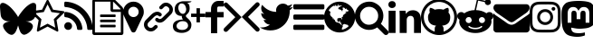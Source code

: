 SplineFontDB: 3.2
FontName: icon
FullName: icon
FamilyName: icon
Weight: Regular
ItalicAngle: 0
UnderlinePosition: 0
UnderlineWidth: 0
Ascent: 800
Descent: 200
InvalidEm: 0
LayerCount: 2
Layer: 0 1 "Back" 1
Layer: 1 1 "Fore" 0
XUID: [1021 428 1116682763 14481502]
OS2Version: 0
OS2_WeightWidthSlopeOnly: 0
OS2_UseTypoMetrics: 0
CreationTime: 1736075819
ModificationTime: 1736104467
PfmFamily: 17
TTFWeight: 400
TTFWidth: 5
LineGap: 90
VLineGap: 90
Panose: 2 0 5 3 0 0 0 0 0 0
OS2TypoAscent: 0
OS2TypoAOffset: 1
OS2TypoDescent: 0
OS2TypoDOffset: 1
OS2TypoLinegap: 90
OS2WinAscent: 0
OS2WinAOffset: 1
OS2WinDescent: 0
OS2WinDOffset: 1
HheadAscent: 0
HheadAOffset: 1
HheadDescent: 0
HheadDOffset: 1
OS2Vendor: 'PfEd'
DEI: 91125
Encoding: Custom
UnicodeInterp: none
NameList: AGL For New Fonts
DisplaySize: -48
AntiAlias: 1
FitToEm: 0
WinInfo: 0 16 4
BeginChars: 20 20

StartChar: bluesky
Encoding: 0 58993 0
Width: 857
Flags: W
LayerCount: 2
Fore
SplineSet
500 350 m 1,0,1
 538.583418969 425.00136133 538.583418969 425.00136133 621.134803018 525.988780927 c 128,-1,2
 703.686187067 626.976200523 703.686187067 626.976200523 783.25 683.208007812 c 0,3,4
 822.168304512 710.669411809 822.168304512 710.669411809 852.836998565 725.683508158 c 128,-1,5
 883.505692619 740.697604507 883.505692619 740.697604507 904.60597934 742.799295187 c 128,-1,6
 925.706266061 744.900985866 925.706266061 744.900985866 937.400932892 742.89996934 c 128,-1,7
 949.095599723 740.898952813 949.095599723 740.898952813 962.416992188 734.875 c 0,8,9
 1000 717.881024605 1000 717.881024605 1000 642.958007812 c 0,10,11
 1000 614.726024513 1000 614.726024513 990.425651396 505.414249635 c 128,-1,12
 980.851302792 396.102474757 980.851302792 396.102474757 974 373.041992188 c 0,13,14
 957.775261126 318.574125821 957.775261126 318.574125821 914.677143317 283.875778193 c 128,-1,15
 871.579025507 249.177430565 871.579025507 249.177430565 818.892843663 237.791213994 c 128,-1,16
 766.206661818 226.404997423 766.206661818 226.404997423 708.041992188 232.875 c 0,17,18
 698.901706505 234.218557416 698.901706505 234.218557416 690.75 235.208007812 c 1,19,20
 699.370868568 233.834563453 699.370868568 233.834563453 708.041992188 232.875 c 0,21,22
 759.122362254 225.301632489 759.122362254 225.301632489 799.954799997 210.350171773 c 128,-1,23
 840.78723774 195.398711057 840.78723774 195.398711057 869.469012503 170.125414165 c 128,-1,24
 898.150787266 144.852117273 898.150787266 144.852117273 906.151221872 112.547359273 c 128,-1,25
 914.151656479 80.2426012727 914.151656479 80.2426012727 893.875356253 35.0426797898 c 128,-1,26
 873.599056027 -10.1572416932 873.599056027 -10.1572416932 822.208007812 -62.0419921875 c 1,27,28
 777.017816275 -101.506857776 777.017816275 -101.506857776 738.158767304 -120.092011275 c 128,-1,29
 699.299718332 -138.677164773 699.299718332 -138.677164773 671.853796855 -141.279993697 c 128,-1,30
 644.407875379 -143.882822621 644.407875379 -143.882822621 619.709927819 -126.690087672 c 128,-1,31
 595.011980258 -109.497352722 595.011980258 -109.497352722 580.416435729 -92.0236205514 c 128,-1,32
 565.8208912 -74.5498883809 565.8208912 -74.5498883809 550.238655659 -37.3902619439 c 128,-1,33
 534.656420118 -0.230635506821 534.656420118 -0.230635506821 527.865863144 21.5086607971 c 128,-1,34
 521.07530617 43.247957101 521.07530617 43.247957101 509.714889535 83.5889994552 c 0,35,36
 503.168729556 106.83453045 503.168729556 106.83453045 500 117.458007812 c 1,37,38
 499.862025039 116.995433195 499.862025039 116.995433195 499.584706831 116.065618806 c 0,39,40
 487.434141135 75.3262427271 487.434141135 75.3262427271 479.75402353 51.7642167991 c 128,-1,41
 472.073905925 28.2021908711 472.073905925 28.2021908711 454.216444989 -14.2704468976 c 128,-1,42
 436.358984053 -56.7430846664 436.358984053 -56.7430846664 420.093736936 -79.0323588759 c 128,-1,43
 403.828489818 -101.321633085 403.828489818 -101.321633085 377.194575259 -123.389297057 c 128,-1,44
 350.5606607 -145.456961028 350.5606607 -145.456961028 322.461598343 -145.41032861 c 128,-1,45
 294.362535985 -145.363696192 294.362535985 -145.363696192 255.703482076 -125.963231456 c 128,-1,46
 217.044428168 -106.562766721 217.044428168 -106.562766721 174.041992188 -62.0419921875 c 0,47,48
 119.166132787 -0.952408088437 119.166132787 -0.952408088437 98.5454370752 47.3488007487 c 128,-1,49
 77.9247413635 95.6500095859 77.9247413635 95.6500095859 85.7782504248 126.251238314 c 128,-1,50
 93.6317594861 156.852467042 93.6317594861 156.852467042 126.151749575 179.371535124 c 128,-1,51
 158.671739664 201.890603206 158.671739664 201.890603206 198.074562925 213.344050814 c 128,-1,52
 237.477386185 224.797498422 237.477386185 224.797498422 291.958007812 232.875 c 0,53,54
 301.510312796 233.975020958 301.510312796 233.975020958 309.25 235.208007812 c 1,55,56
 301.098293495 234.218557416 301.098293495 234.218557416 291.958007812 232.875 c 0,57,58
 233.783604975 226.425873126 233.783604975 226.425873126 181.104909671 237.809803766 c 128,-1,59
 128.426214366 249.193734406 128.426214366 249.193734406 85.3251033503 283.885183213 c 128,-1,60
 42.223992334 318.57663202 42.223992334 318.57663202 26 373.041992188 c 0,61,62
 19.1471168363 396.135216035 19.1471168363 396.135216035 9.57355841814 505.428564084 c 128,-1,63
 0 614.721912133 0 614.721912133 0 643 c 0,64,65
 0 717.896147765 0 717.896147765 37.5830078125 734.791992188 c 0,66,67
 50.8945333827 740.83136667 50.8945333827 740.83136667 62.5971593757 742.840218213 c 128,-1,68
 74.2997853688 744.849069756 74.2997853688 744.849069756 95.3959283928 742.747367236 c 128,-1,69
 116.492071417 740.645664716 116.492071417 740.645664716 147.161093702 725.62403169 c 128,-1,70
 177.830115987 710.602398664 177.830115987 710.602398664 216.75 683.125 c 0,71,72
 296.312564548 626.980129614 296.312564548 626.980129614 378.863760428 526.009795566 c 128,-1,73
 461.414956309 425.039461519 461.414956309 425.039461519 500 350 c 1,0,1
EndSplineSet
EndChar

StartChar: star
Encoding: 1 59392 1
Width: 928
Flags: W
LayerCount: 2
Fore
SplineSet
635 290 m 1,0,-1
 805 456 l 1,1,-1
 570 490 l 1,2,-1
 464 703 l 1,3,-1
 359 490 l 1,4,-1
 123 456 l 1,5,-1
 294 290 l 1,6,-1
 253 55 l 1,7,-1
 464 166 l 1,8,-1
 675 55 l 1,9,-1
 635 290 l 1,0,-1
929 489 m 0,10,11
 929 477 929 477 914 462 c 2,12,-1
 712 265 l 1,13,-1
 760 -14 l 2,14,15
 760 -18 760 -18 760 -26 c 0,16,17
 760 -54 760 -54 737 -54 c 0,18,19
 727 -54 727 -54 715 -47 c 2,20,-1
 464 85 l 1,21,-1
 214 -47 l 2,22,23
 202 -54 202 -54 191 -54 c 0,24,25
 180 -54 180 -54 174 -45 c 0,26,27
 168 -36 168 -36 168 -26 c 0,28,29
 168 -22 168 -22 169 -14 c 2,30,-1
 217 265 l 1,31,-1
 14 462 l 2,32,33
 0 477 0 477 0 489 c 0,34,35
 0 510 0 510 31 515 c 2,36,-1
 311 555 l 1,37,-1
 437 809 l 2,38,39
 448 832 448 832 464 832 c 0,40,41
 480 832 480 832 492 809 c 2,42,-1
 617 555 l 1,43,-1
 897 515 l 2,44,45
 929 510 929 510 929 489 c 0,10,11
EndSplineSet
EndChar

StartChar: rss
Encoding: 2 59393 2
Width: 785
Flags: W
LayerCount: 2
Fore
SplineSet
214 100 m 0,0,1
 214 55 214 55 183 24 c 0,2,3
 152 -7 152 -7 107 -7 c 0,4,5
 62 -7 62 -7 31 24 c 0,6,7
 0 55 0 55 0 100 c 0,8,9
 0 145 0 145 31 176 c 0,10,11
 62 207 62 207 107 207 c 0,12,13
 152 207 152 207 183 176 c 0,14,15
 214 145 214 145 214 100 c 0,0,1
500 31 m 0,16,17
 501 16 501 16 491 5 c 0,18,19
 481 -7 481 -7 464 -7 c 2,20,-1
 389 -7 l 2,21,22
 375 -7 375 -7 365 2 c 0,23,24
 355 11 355 11 354 25 c 0,25,26
 342 153 342 153 251 244 c 0,27,28
 160 335 160 335 32 347 c 0,29,30
 18 348 18 348 9 358 c 0,31,32
 0 368 0 368 0 382 c 2,33,-1
 0 457 l 2,34,35
 0 473 0 473 12 483 c 0,36,37
 21 493 21 493 36 493 c 2,38,-1
 39 493 l 1,39,40
 128 486 128 486 209 448 c 0,41,42
 290 410 290 410 354 347 c 0,43,44
 417 284 417 284 455 202 c 0,45,46
 493 120 493 120 500 31 c 0,16,17
786 30 m 0,47,48
 787 15 787 15 776 4 c 0,49,50
 766 -7 766 -7 750 -7 c 2,51,-1
 670 -7 l 2,52,53
 656 -7 656 -7 645 3 c 0,54,55
 634 13 634 13 635 26 c 0,56,57
 628 146 628 146 578 254 c 0,58,59
 528 362 528 362 449 442 c 0,60,61
 370 522 370 522 261 571 c 0,62,63
 152 620 152 620 34 628 c 0,64,65
 20 629 20 629 10 639 c 0,66,67
 0 649 0 649 0 663 c 2,68,-1
 0 743 l 2,69,70
 0 759 0 759 11 769 c 0,71,72
 21 779 21 779 36 779 c 2,73,-1
 37 779 l 1,74,75
 184 771 184 771 317 712 c 0,76,77
 450 653 450 653 555 548 c 0,78,79
 659 444 659 444 719 310 c 0,80,81
 779 176 779 176 786 30 c 0,47,48
EndSplineSet
EndChar

StartChar: posts
Encoding: 3 59394 3
Width: 857
Flags: W
LayerCount: 2
Fore
SplineSet
819 638 m 2,0,1
 835 622 835 622 846 596 c 0,2,3
 857 570 857 570 857 546 c 2,4,-1
 857 -96 l 2,5,6
 857 -119 857 -119 842 -134 c 0,7,8
 827 -149 827 -149 804 -150 c 2,9,-1
 54 -150 l 2,10,11
 31 -150 31 -150 16 -134 c 0,12,13
 1 -118 1 -118 0 -96 c 2,14,-1
 0 796 l 2,15,16
 0 819 0 819 16 834 c 0,17,18
 32 849 32 849 54 850 c 2,19,-1
 554 850 l 2,20,21
 576 850 576 850 603 839 c 0,22,23
 630 828 630 828 645 812 c 2,24,-1
 819 638 l 2,0,1
571 774 m 1,25,-1
 571 564 l 1,26,-1
 781 564 l 1,27,28
 776 581 776 581 769 587 c 2,29,-1
 594 762 l 2,30,31
 588 769 588 769 571 774 c 1,25,-1
786 -79 m 1,32,-1
 786 493 l 1,33,-1
 554 493 l 2,34,35
 531 493 531 493 516 509 c 0,36,37
 501 525 501 525 500 546 c 2,38,-1
 500 779 l 1,39,-1
 71 779 l 1,40,-1
 71 -79 l 1,41,-1
 786 -79 l 1,32,-1
214 404 m 2,42,43
 214 411 214 411 219 416 c 0,44,45
 224 421 224 421 232 421 c 2,46,-1
 625 421 l 2,47,48
 633 421 633 421 638 416 c 0,49,50
 643 411 643 411 643 404 c 2,51,-1
 643 368 l 2,52,53
 643 360 643 360 638 355 c 0,54,55
 633 350 633 350 625 350 c 2,56,-1
 232 350 l 2,57,58
 224 350 224 350 219 355 c 0,59,60
 214 360 214 360 214 368 c 2,61,-1
 214 404 l 2,42,43
625 279 m 2,62,63
 633 279 633 279 638 274 c 0,64,65
 643 269 643 269 643 261 c 2,66,-1
 643 225 l 2,67,68
 643 217 643 217 638 212 c 0,69,70
 633 207 633 207 625 207 c 2,71,-1
 232 207 l 2,72,73
 224 207 224 207 219 212 c 0,74,75
 214 217 214 217 214 225 c 2,76,-1
 214 261 l 2,77,78
 214 269 214 269 219 274 c 0,79,80
 224 279 224 279 232 279 c 2,81,-1
 625 279 l 2,62,63
625 136 m 2,82,83
 633 136 633 136 638 131 c 0,84,85
 643 126 643 126 643 118 c 2,86,-1
 643 82 l 2,87,88
 643 74 643 74 638 69 c 0,89,90
 633 64 633 64 625 64 c 2,91,-1
 232 64 l 2,92,93
 224 64 224 64 219 69 c 0,94,95
 214 74 214 74 214 82 c 2,96,-1
 214 118 l 2,97,98
 214 126 214 126 219 131 c 0,99,100
 224 136 224 136 232 136 c 2,101,-1
 625 136 l 2,82,83
EndSplineSet
EndChar

StartChar: location
Encoding: 4 59395 4
Width: 571
Flags: W
LayerCount: 2
Fore
SplineSet
429 493 m 0,0,1
 429 552 429 552 387 594 c 0,2,3
 345 636 345 636 286 636 c 0,4,5
 227 636 227 636 185 594 c 0,6,7
 143 552 143 552 143 493 c 0,8,9
 143 434 143 434 185 392 c 0,10,11
 227 350 227 350 286 350 c 0,12,13
 345 350 345 350 387 392 c 0,14,15
 429 434 429 434 429 493 c 0,0,1
571 493 m 0,16,17
 571 432 571 432 553 393 c 2,18,-1
 350 -39 l 2,19,20
 341 -57 341 -57 323 -68 c 0,21,22
 305 -79 305 -79 286 -79 c 0,23,24
 267 -79 267 -79 248 -68 c 0,25,26
 229 -57 229 -57 222 -39 c 2,27,-1
 18 393 l 2,28,29
 0 432 0 432 0 493 c 0,30,31
 0 611 0 611 84 695 c 0,32,33
 168 779 168 779 286 779 c 0,34,35
 404 779 404 779 488 695 c 0,36,37
 572 611 572 611 571 493 c 0,16,17
EndSplineSet
EndChar

StartChar: link
Encoding: 5 59396 5
Width: 800
Flags: W
LayerCount: 2
Fore
SplineSet
294 116 m 2,0,1
 308 130 308 130 328 130 c 0,2,3
 348 130 348 130 364 116 c 0,4,5
 396 82 396 82 364 46 c 1,6,-1
 322 6 l 2,7,8
 266 -50 266 -50 190 -50 c 0,9,10
 112 -50 112 -50 56 6 c 0,11,12
 0 62 0 62 0 138 c 0,13,14
 0 216 0 216 56 272 c 2,15,-1
 204 420 l 2,16,17
 274 488 274 488 348 497 c 0,18,19
 422 506 422 506 476 454 c 0,20,21
 492 438 492 438 492 418 c 0,22,23
 492 398 492 398 476 382 c 0,24,25
 440 350 440 350 406 382 c 0,26,27
 356 430 356 430 274 348 c 2,28,-1
 126 202 l 2,29,30
 100 176 100 176 100 138 c 0,31,32
 100 100 100 100 126 76 c 0,33,34
 152 50 152 50 189 50 c 0,35,36
 226 50 226 50 252 76 c 2,37,-1
 294 116 l 2,0,1
744 690 m 0,38,39
 800 634 800 634 800 558 c 0,40,41
 800 480 800 480 744 424 c 2,42,-1
 586 266 l 2,43,44
 512 194 512 194 436 194 c 0,45,46
 374 194 374 194 324 244 c 0,47,48
 310 258 310 258 310 278 c 0,49,50
 310 298 310 298 324 314 c 0,51,52
 338 328 338 328 359 328 c 0,53,54
 380 328 380 328 394 314 c 0,55,56
 444 266 444 266 516 338 c 2,57,-1
 674 494 l 2,58,59
 702 522 702 522 702 558 c 0,60,61
 702 596 702 596 674 620 c 1,62,63
 650 646 650 646 618 651 c 0,64,65
 586 656 586 656 558 630 c 2,66,-1
 508 580 l 2,67,68
 492 566 492 566 472 566 c 0,69,70
 452 566 452 566 438 580 c 0,71,72
 404 614 404 614 438 650 c 2,73,-1
 488 700 l 2,74,75
 542 754 542 754 615 751 c 0,76,77
 688 748 688 748 744 690 c 0,38,39
EndSplineSet
EndChar

StartChar: googleplus
Encoding: 6 59397 6
Width: 896
Flags: W
LayerCount: 2
Fore
SplineSet
48 572 m 0,0,1
 48 630 48 630 73 674 c 0,2,3
 98 718 98 718 129 739 c 0,4,5
 160 760 160 760 198 773 c 0,6,7
 236 786 236 786 254 788 c 0,8,9
 272 790 272 790 280 790 c 2,10,-1
 510 790 l 1,11,-1
 510 786 l 2,12,13
 510 764 510 764 432 750 c 1,14,15
 404 750 404 750 394 744 c 1,16,17
 434 724 434 724 448 688 c 0,18,19
 462 652 462 652 462 592 c 0,20,21
 462 490 462 490 394 434 c 1,22,23
 356 396 356 396 356 380 c 0,24,25
 356 362 356 362 406 316 c 0,26,27
 510 226 510 226 510 138 c 0,28,29
 510 -2 510 -2 394 -56 c 0,30,31
 326 -90 326 -90 244 -90 c 2,32,-1
 240 -90 l 1,33,-1
 236 -88 l 2,34,35
 234 -90 234 -90 232 -90 c 0,36,37
 208 -90 208 -90 178 -85 c 0,38,39
 148 -80 148 -80 103 -64 c 0,40,41
 58 -48 58 -48 29 -7 c 0,42,43
 0 34 0 34 0 96 c 0,44,45
 0 156 0 156 32 197 c 0,46,47
 64 238 64 238 115 254 c 0,48,49
 166 270 166 270 203 276 c 0,50,51
 240 282 240 282 274 282 c 2,52,-1
 276 282 l 1,53,54
 260 304 260 304 252 329 c 0,55,56
 244 354 244 354 244 368 c 2,57,-1
 246 382 l 1,58,-1
 232 382 l 2,59,60
 168 382 168 382 122 412 c 0,61,62
 48 456 48 456 48 572 c 0,0,1
418 120 m 0,63,64
 414 172 414 172 375 204 c 0,65,66
 336 236 336 236 272 236 c 2,67,-1
 256 236 l 2,68,69
 192 234 192 234 142 190 c 0,70,71
 96 148 96 148 100 96 c 0,72,73
 104 44 104 44 153 16 c 0,74,75
 202 -12 202 -12 272 -8 c 0,76,77
 340 -4 340 -4 381 32 c 0,78,79
 422 68 422 68 418 120 c 0,63,64
358 620 m 0,80,81
 328 728 328 728 236 728 c 0,82,83
 224 728 224 728 216 726 c 0,84,85
 176 714 176 714 158 664 c 0,86,87
 142 614 142 614 156 558 c 0,88,89
 170 506 170 506 203 473 c 0,90,91
 236 440 236 440 274 440 c 0,92,93
 286 440 286 440 292 442 c 0,94,95
 334 454 334 454 355 507 c 0,96,97
 376 560 376 560 358 620 c 0,80,81
746 446 m 1,98,-1
 896 446 l 1,99,-1
 896 352 l 1,100,-1
 746 352 l 1,101,-1
 746 202 l 1,102,-1
 652 202 l 1,103,-1
 652 352 l 1,104,-1
 502 352 l 1,105,-1
 502 446 l 1,106,-1
 652 446 l 1,107,-1
 652 596 l 1,108,-1
 746 596 l 1,109,-1
 746 446 l 1,98,-1
EndSplineSet
EndChar

StartChar: facebook
Encoding: 7 59398 7
Width: 500
Flags: W
LayerCount: 2
Fore
SplineSet
500 644 m 1,0,-1
 358 644 l 2,1,2
 344 644 344 644 333 629 c 0,3,4
 322 614 322 614 322 592 c 2,5,-1
 322 490 l 1,6,-1
 500 490 l 1,7,-1
 500 342 l 1,8,-1
 322 342 l 1,9,-1
 322 -100 l 1,10,-1
 152 -100 l 1,11,-1
 152 342 l 1,12,-1
 0 342 l 1,13,-1
 0 490 l 1,14,-1
 152 490 l 1,15,-1
 152 576 l 2,16,17
 152 670 152 670 211 735 c 0,18,19
 270 800 270 800 358 800 c 2,20,-1
 500 800 l 1,21,-1
 500 644 l 1,0,-1
EndSplineSet
EndChar

StartChar: arrow-right
Encoding: 8 59399 8
Width: 495
Flags: W
LayerCount: 2
Fore
SplineSet
0 0 m 0,0,1
 0 25 0 25 18 43 c 2,2,-1
 323 347 l 1,3,-1
 18 651 l 2,4,5
 0 669 0 669 0 695 c 0,6,7
 0 721 0 721 18 738 c 0,8,9
 36 755 36 755 62 756 c 0,10,11
 88 757 88 757 105 738 c 2,12,-1
 495 347 l 1,13,-1
 105 -44 l 2,14,15
 86 -62 86 -62 62 -62 c 0,16,17
 38 -62 38 -62 18 -44 c 0,18,19
 0 -26 0 -26 0 0 c 0,0,1
EndSplineSet
EndChar

StartChar: arrow-left
Encoding: 9 59400 9
Width: 495
Flags: W
LayerCount: 2
Fore
SplineSet
0 353 m 1,0,-1
 391 744 l 2,1,2
 409 762 409 762 434 762 c 0,3,4
 458 762 458 762 477 744 c 0,5,6
 495 726 495 726 495 700 c 0,7,8
 495 674 495 674 477 657 c 2,9,-1
 173 353 l 1,10,-1
 477 48 l 2,11,12
 495 31 495 31 495 5 c 0,13,14
 495 -21 495 -21 477 -38 c 0,15,16
 459 -56 459 -56 434 -56 c 0,17,18
 409 -56 409 -56 391 -38 c 2,19,-1
 0 353 l 1,0,-1
EndSplineSet
EndChar

StartChar: twitter
Encoding: 10 59401 10
Width: 920
Flags: W
LayerCount: 2
Fore
SplineSet
920 636 m 1,0,1
 884 582 884 582 826 538 c 1,2,-1
 826 514 l 2,3,4
 826 384 826 384 766 264 c 0,5,6
 706 144 706 144 580 61 c 0,7,8
 454 -22 454 -22 290 -22 c 0,9,10
 130 -22 130 -22 0 62 c 1,11,12
 14 60 14 60 46 60 c 0,13,14
 178 60 178 60 280 140 c 1,15,16
 218 142 218 142 170 178 c 0,17,18
 122 214 122 214 104 272 c 1,19,20
 114 268 114 268 138 268 c 0,21,22
 164 268 164 268 188 274 c 1,23,24
 122 288 122 288 80 340 c 0,25,26
 38 392 38 392 38 460 c 2,27,-1
 38 462 l 1,28,29
 74 442 74 442 122 438 c 1,30,31
 38 496 38 496 38 596 c 0,32,33
 38 644 38 644 64 690 c 1,34,35
 218 502 218 502 454 494 c 1,36,37
 448 512 448 512 448 536 c 0,38,39
 448 614 448 614 503 669 c 0,40,41
 558 724 558 724 638 724 c 0,42,43
 720 724 720 724 774 666 c 1,44,45
 834 678 834 678 894 710 c 1,46,47
 874 644 874 644 812 606 c 1,48,49
 868 614 868 614 920 636 c 1,0,1
EndSplineSet
EndChar

StartChar: menu
Encoding: 11 59402 11
Width: 857
Flags: W
LayerCount: 2
Fore
SplineSet
857 100 m 2,0,-1
 857 29 l 2,1,2
 857 14 857 14 847 4 c 0,3,4
 837 -6 837 -6 821 -7 c 2,5,-1
 36 -7 l 2,6,7
 21 -7 21 -7 11 4 c 0,8,9
 1 15 1 15 0 29 c 2,10,-1
 0 100 l 2,11,12
 0 115 0 115 11 125 c 0,13,14
 22 135 22 135 36 136 c 2,15,-1
 821 136 l 2,16,17
 836 136 836 136 847 125 c 0,18,19
 858 114 858 114 857 100 c 2,0,-1
857 386 m 2,20,-1
 857 314 l 2,21,22
 857 300 857 300 847 289 c 0,23,24
 837 278 837 278 821 279 c 2,25,-1
 36 279 l 2,26,27
 21 279 21 279 11 289 c 0,28,29
 1 299 1 299 0 314 c 2,30,-1
 0 386 l 2,31,32
 0 400 0 400 11 411 c 0,33,34
 22 422 22 422 36 421 c 2,35,-1
 821 421 l 2,36,37
 836 421 836 421 847 411 c 0,38,39
 858 401 858 401 857 386 c 2,20,-1
857 671 m 2,40,-1
 857 600 l 2,41,42
 857 586 857 586 847 575 c 0,43,44
 837 564 837 564 821 564 c 2,45,-1
 36 564 l 2,46,47
 21 564 21 564 11 575 c 0,48,49
 1 586 1 586 0 600 c 2,50,-1
 0 671 l 2,51,52
 0 686 0 686 11 697 c 0,53,54
 22 708 22 708 36 707 c 2,55,-1
 821 707 l 2,56,57
 836 707 836 707 847 697 c 0,58,59
 858 687 858 687 857 671 c 2,40,-1
EndSplineSet
EndChar

StartChar: globe
Encoding: 12 59403 12
Width: 857
Flags: W
LayerCount: 2
Fore
SplineSet
429 779 m 0,0,1
 545 779 545 779 644 721 c 0,2,3
 743 663 743 663 800 565 c 0,4,5
 857 467 857 467 857 350 c 0,6,7
 857 233 857 233 800 135 c 0,8,9
 743 37 743 37 644 -21 c 0,10,11
 545 -79 545 -79 429 -79 c 0,12,13
 313 -79 313 -79 213 -21 c 0,14,15
 113 37 113 37 58 135 c 0,16,17
 3 233 3 233 0 350 c 0,18,19
 -3 467 -3 467 58 565 c 0,20,21
 119 663 119 663 213 721 c 0,22,23
 307 779 307 779 429 779 c 0,0,1
582 488 m 0,24,25
 580 487 580 487 576 483 c 0,26,27
 572 479 572 479 569 477 c 1,28,29
 570 477 570 477 571 480 c 0,30,31
 572 483 572 483 574 486 c 0,32,33
 576 489 576 489 576 490 c 0,34,35
 579 494 579 494 588 498 c 0,36,37
 596 502 596 502 617 505 c 0,38,39
 636 510 636 510 646 499 c 1,40,41
 645 500 645 500 651 506 c 0,42,43
 657 512 657 512 659 513 c 0,44,45
 661 514 661 514 667 516 c 0,46,47
 673 518 673 518 676 520 c 2,48,-1
 677 532 l 1,49,50
 670 531 670 531 667 536 c 0,51,52
 664 541 664 541 664 548 c 1,53,54
 664 546 664 546 660 543 c 1,55,56
 660 547 660 547 658 548 c 0,57,58
 656 549 656 549 651 547 c 0,59,60
 646 545 646 545 646 546 c 0,61,62
 641 548 641 548 638 551 c 0,63,64
 635 554 635 554 633 560 c 0,65,66
 631 566 631 566 631 568 c 0,67,68
 630 571 630 571 626 574 c 0,69,70
 622 577 622 577 621 580 c 0,71,72
 620 581 620 581 619 583 c 0,73,74
 618 585 618 585 618 587 c 0,75,76
 618 589 618 589 615 590 c 2,77,-1
 612 591 l 1,78,-1
 608 588 l 1,79,-1
 604 583 l 1,80,-1
 602 580 l 2,81,82
 600 581 600 581 598 581 c 0,83,84
 596 581 596 581 596 580 c 0,85,86
 596 579 596 579 593 579 c 0,87,88
 590 579 590 579 590 577 c 0,89,90
 589 575 589 575 586 575 c 0,91,92
 583 575 583 575 581 574 c 1,93,94
 589 577 589 577 580 580 c 0,95,96
 575 582 575 582 571 582 c 1,97,98
 577 584 577 584 576 588 c 0,99,100
 575 592 575 592 571 596 c 1,101,-1
 574 596 l 1,102,103
 573 598 573 598 569 601 c 0,104,105
 565 604 565 604 559 606 c 0,106,107
 553 608 553 608 552 609 c 0,108,109
 547 612 547 612 533 614 c 0,110,111
 519 616 519 616 515 615 c 0,112,113
 512 611 512 611 512 609 c 0,114,115
 512 607 512 607 514 601 c 0,116,117
 516 595 516 595 516 594 c 0,118,119
 517 591 517 591 513 587 c 0,120,121
 509 583 509 583 510 580 c 0,122,123
 510 576 510 576 517 571 c 0,124,125
 524 566 524 566 523 559 c 0,126,127
 521 555 521 555 514 550 c 0,128,129
 507 545 507 545 505 544 c 0,130,131
 502 539 502 539 504 533 c 0,132,133
 506 527 506 527 510 524 c 0,134,135
 511 523 511 523 511 522 c 0,136,137
 511 521 511 521 509 519 c 0,138,139
 507 517 507 517 506 517 c 0,140,141
 505 517 505 517 502 515 c 2,142,-1
 501 514 l 2,143,144
 494 511 494 511 489 517 c 0,145,146
 484 523 484 523 482 532 c 0,147,148
 478 546 478 546 473 549 c 0,149,150
 460 553 460 553 457 548 c 1,151,152
 454 555 454 555 434 563 c 0,153,154
 420 568 420 568 401 565 c 1,155,156
 405 565 405 565 401 573 c 0,157,158
 397 582 397 582 391 580 c 1,159,160
 392 583 392 583 393 590 c 0,161,162
 394 597 394 597 393 597 c 1,163,164
 395 605 395 605 400 610 c 0,165,166
 401 611 401 611 404 615 c 0,167,168
 407 619 407 619 409 622 c 0,169,170
 411 625 411 625 410 626 c 1,171,172
 429 623 429 623 438 632 c 0,173,174
 440 635 440 635 444 641 c 0,175,176
 448 647 448 647 450 651 c 0,177,178
 455 654 455 654 458 654 c 0,179,180
 461 654 461 654 466 651 c 0,181,182
 471 648 471 648 474 648 c 0,183,184
 482 647 482 647 482 654 c 0,185,186
 482 661 482 661 478 665 c 1,187,188
 485 665 485 665 480 675 c 0,189,190
 478 679 478 679 475 680 c 0,191,192
 469 682 469 682 460 677 c 0,193,194
 456 675 456 675 462 673 c 1,195,196
 461 673 461 673 456 667 c 0,197,198
 451 661 451 661 447 657 c 0,199,200
 443 653 443 653 438 660 c 2,201,-1
 435 667 l 1,202,-1
 430 675 l 1,203,204
 425 675 425 675 421 666 c 1,205,206
 422 671 422 671 415 675 c 0,207,208
 408 679 408 679 401 679 c 1,209,210
 412 686 412 686 397 694 c 0,211,212
 393 697 393 697 385 697 c 0,213,214
 377 697 377 697 374 695 c 0,215,216
 372 691 372 691 371 688 c 0,217,218
 370 685 370 685 374 684 c 0,219,220
 378 683 378 683 380 681 c 0,221,222
 382 679 382 679 386 679 c 0,223,224
 390 679 390 679 391 677 c 0,225,226
 399 671 399 671 396 669 c 0,227,228
 395 669 395 669 391 667 c 0,229,230
 387 665 387 665 385 665 c 0,231,232
 383 665 383 665 381 663 c 0,233,234
 380 660 380 660 381 655 c 0,235,236
 382 650 382 650 380 647 c 1,237,238
 377 650 377 650 375 657 c 0,239,240
 373 664 373 664 371 666 c 1,241,242
 375 661 375 661 357 663 c 2,243,-1
 352 663 l 2,244,245
 349 663 349 663 343 662 c 0,246,247
 337 661 337 661 331 661 c 0,248,249
 325 661 325 661 324 666 c 0,250,251
 321 670 321 670 324 677 c 0,252,253
 324 679 324 679 326 678 c 1,254,255
 324 680 324 680 320 683 c 0,256,257
 316 686 316 686 314 688 c 0,258,259
 289 680 289 680 262 665 c 1,260,261
 265 665 265 665 268 666 c 0,262,263
 271 667 271 667 276 670 c 2,264,-1
 281 673 l 2,265,266
 300 680 300 680 305 677 c 1,267,-1
 308 679 l 1,268,269
 315 670 315 670 319 665 c 1,270,271
 315 668 315 668 302 666 c 0,272,273
 291 663 291 663 290 659 c 0,274,275
 294 653 294 653 292 649 c 1,276,277
 290 651 290 651 286 655 c 0,278,279
 282 659 282 659 278 661 c 0,280,281
 274 663 274 663 270 664 c 0,282,283
 261 664 261 664 257 663 c 0,284,285
 176 618 176 618 126 539 c 1,286,287
 130 535 130 535 133 535 c 0,288,289
 135 534 135 534 136 530 c 0,290,291
 137 526 137 526 137 524 c 0,292,293
 137 522 137 522 143 525 c 1,294,295
 148 521 148 521 145 515 c 1,296,297
 146 515 146 515 170 500 c 0,298,299
 180 490 180 490 181 488 c 0,300,301
 183 482 183 482 176 478 c 0,302,303
 175 479 175 479 171 483 c 0,304,305
 167 487 167 487 166 485 c 0,306,307
 164 482 164 482 166 475 c 0,308,309
 168 468 168 468 172 468 c 1,310,311
 168 468 168 468 167 459 c 0,312,313
 166 450 166 450 165 439 c 0,314,315
 164 428 164 428 165 426 c 2,316,-1
 166 425 l 1,317,318
 164 419 164 419 169 406 c 0,319,320
 174 393 174 393 181 395 c 1,321,322
 174 394 174 394 192 371 c 0,323,324
 195 367 195 367 196 366 c 0,325,326
 198 365 198 365 203 362 c 0,327,328
 208 359 208 359 212 356 c 0,329,330
 216 353 216 353 217 351 c 0,331,332
 219 348 219 348 223 338 c 0,333,334
 227 328 227 328 231 325 c 0,335,336
 229 322 229 322 236 314 c 0,337,338
 243 306 243 306 242 301 c 0,339,340
 241 301 241 301 240 300 c 0,341,342
 239 299 239 299 239 300 c 1,343,344
 241 296 241 296 248 292 c 0,345,346
 255 288 255 288 256 285 c 0,347,348
 257 283 257 283 257 279 c 0,349,350
 257 275 257 275 259 273 c 0,351,352
 261 271 261 271 263 272 c 0,353,354
 265 283 265 283 250 307 c 0,355,356
 242 320 242 320 241 323 c 0,357,358
 239 325 239 325 237 331 c 0,359,360
 235 337 235 337 235 339 c 1,361,362
 236 339 236 339 238 339 c 0,363,364
 240 339 240 339 243 337 c 0,365,366
 246 335 246 335 247 334 c 2,367,-1
 248 333 l 2,368,369
 247 329 247 329 249 323 c 0,370,371
 251 317 251 317 256 313 c 0,372,373
 261 309 261 309 266 302 c 0,374,375
 271 295 271 295 272 295 c 0,376,377
 276 291 276 291 280 284 c 0,378,379
 284 277 284 277 280 276 c 1,380,381
 285 276 285 276 291 271 c 0,382,383
 297 266 297 266 301 260 c 0,384,385
 304 255 304 255 305 245 c 0,386,387
 306 235 306 235 308 232 c 0,388,389
 309 228 309 228 313 224 c 0,390,391
 317 220 317 220 320 219 c 2,392,-1
 329 214 l 1,393,-1
 336 211 l 2,394,395
 339 209 339 209 346 205 c 0,396,397
 353 201 353 201 358 198 c 0,398,399
 364 196 364 196 367 196 c 0,400,401
 370 196 370 196 375 197 c 0,402,403
 380 198 380 198 383 199 c 0,404,405
 391 200 391 200 399 191 c 0,406,407
 407 182 407 182 411 179 c 0,408,409
 431 169 431 169 441 173 c 1,410,411
 440 173 440 173 442 169 c 0,412,413
 444 165 444 165 446 160 c 0,414,415
 448 155 448 155 451 152 c 0,416,417
 454 149 454 149 454 147 c 0,418,419
 457 144 457 144 464 139 c 0,420,421
 471 134 471 134 474 131 c 1,422,423
 478 133 478 133 478 136 c 1,424,425
 477 131 477 131 482 125 c 0,426,427
 487 119 487 119 492 119 c 0,428,429
 500 121 500 121 500 137 c 1,430,431
 483 129 483 129 473 147 c 2,432,-1
 471 150 l 1,433,-1
 469 155 l 1,434,-1
 468 159 l 1,435,-1
 468 164 l 1,436,-1
 470 165 l 2,437,438
 475 165 475 165 476 167 c 0,439,440
 477 169 477 169 475 174 c 0,441,442
 473 179 473 179 473 182 c 0,443,444
 472 186 472 186 467 193 c 0,445,446
 462 200 462 200 460 201 c 0,447,448
 457 196 457 196 451 197 c 0,449,450
 445 198 445 198 442 202 c 1,451,452
 442 201 442 201 441 199 c 0,453,454
 440 197 440 197 440 195 c 1,455,456
 433 195 433 195 432 195 c 1,457,458
 433 197 433 197 433 205 c 0,459,460
 433 213 433 213 435 218 c 0,461,462
 436 220 436 220 438 224 c 0,463,464
 440 228 440 228 443 233 c 0,465,466
 446 238 446 238 445 240 c 0,467,468
 444 242 444 242 442 245 c 0,469,470
 440 248 440 248 433 246 c 0,471,472
 422 246 422 246 418 235 c 0,473,474
 417 233 417 233 416 229 c 0,475,476
 415 225 415 225 414 223 c 0,477,478
 413 221 413 221 409 219 c 0,479,480
 405 217 405 217 395 218 c 0,481,482
 385 219 385 219 382 221 c 0,483,484
 374 225 374 225 369 237 c 0,485,486
 364 249 364 249 364 257 c 0,487,488
 364 263 364 263 365 272 c 0,489,490
 366 281 366 281 367 286 c 0,491,492
 368 291 368 291 364 300 c 0,493,494
 366 301 366 301 369 305 c 0,495,496
 372 309 372 309 374 311 c 0,497,498
 376 312 376 312 377 312 c 0,499,500
 378 312 378 312 380 312 c 0,501,502
 382 312 382 312 382 313 c 0,503,504
 382 314 382 314 383 316 c 0,505,506
 383 317 383 317 381 318 c 0,507,508
 380 319 380 319 379 319 c 1,509,510
 383 318 383 318 395 320 c 0,511,512
 407 322 407 322 410 319 c 0,513,514
 419 313 419 313 422 320 c 0,515,516
 422 321 422 321 421 326 c 0,517,518
 420 331 420 331 421 333 c 1,519,520
 424 318 424 318 437 328 c 0,521,522
 439 327 439 327 446 325 c 0,523,524
 453 323 453 323 455 323 c 0,525,526
 457 322 457 322 459 320 c 0,527,528
 461 318 461 318 462 317 c 0,529,530
 463 316 463 316 465 317 c 0,531,532
 467 318 467 318 470 321 c 1,533,534
 475 313 475 313 477 308 c 0,535,536
 483 285 483 285 487 283 c 0,537,538
 491 281 491 281 493 282 c 0,539,540
 495 283 495 283 496 287 c 0,541,542
 497 291 497 291 496 295 c 0,543,544
 495 299 495 299 495 302 c 2,545,-1
 494 307 l 1,546,-1
 494 317 l 1,547,-1
 494 321 l 1,548,549
 486 323 486 323 484 328 c 0,550,551
 482 333 482 333 484 338 c 0,552,553
 486 343 486 343 493 348 c 0,554,555
 493 349 493 349 497 350 c 0,556,557
 501 351 501 351 506 354 c 0,558,559
 511 357 511 357 513 358 c 0,560,561
 525 369 525 369 521 378 c 1,562,563
 525 378 525 378 527 383 c 1,564,-1
 525 385 l 1,565,-1
 520 387 l 1,566,-1
 518 389 l 1,567,568
 523 391 523 391 519 397 c 1,569,570
 522 399 522 399 523 404 c 0,571,572
 524 409 524 409 527 409 c 0,573,574
 532 403 532 403 539 408 c 0,575,576
 544 413 544 413 540 417 c 1,577,578
 542 421 542 421 551 423 c 0,579,580
 560 425 560 425 561 428 c 0,581,582
 565 427 565 427 566 429 c 0,583,584
 567 431 567 431 566 436 c 0,585,586
 565 441 565 441 568 443 c 0,587,588
 570 445 570 445 577 448 c 0,589,590
 584 451 584 451 584 450 c 1,591,-1
 593 457 l 2,592,593
 595 459 595 459 593 459 c 1,594,595
 603 458 603 458 611 465 c 0,596,597
 616 471 616 471 607 476 c 1,598,599
 609 480 609 480 606 481 c 0,600,601
 603 482 603 482 597 485 c 1,602,603
 599 485 599 485 604 485 c 0,604,605
 609 485 609 485 609 486 c 0,606,607
 618 491 618 491 606 495 c 0,608,609
 596 497 596 497 582 488 c 0,24,25
491 -2 m 1,610,611
 606 19 606 19 686 104 c 0,612,613
 685 106 685 106 679 106 c 0,614,615
 673 106 673 106 672 108 c 0,616,617
 662 112 662 112 659 113 c 0,618,619
 660 117 660 117 658 120 c 0,620,621
 656 123 656 123 653 125 c 0,622,623
 650 127 650 127 646 130 c 0,624,625
 642 133 642 133 640 134 c 0,626,627
 639 135 639 135 636 137 c 0,628,629
 633 139 633 139 632 140 c 0,630,631
 631 141 631 141 628 142 c 0,632,633
 625 143 625 143 623 144 c 0,634,635
 621 145 621 145 618 143 c 2,636,-1
 616 142 l 2,637,638
 614 142 614 142 613 141 c 0,639,640
 612 140 612 140 610 139 c 2,641,-1
 608 138 l 1,642,-1
 608 136 l 1,643,644
 596 146 596 146 588 149 c 0,645,646
 585 149 585 149 582 152 c 0,647,648
 579 155 579 155 576 156 c 0,649,650
 573 157 573 157 570 156 c 0,651,652
 567 155 567 155 564 153 c 0,653,654
 561 150 561 150 560 144 c 0,655,656
 559 138 559 138 559 137 c 1,657,658
 555 140 555 140 559 147 c 0,659,660
 563 154 563 154 560 157 c 0,661,662
 559 160 559 160 554 159 c 0,663,664
 549 158 549 158 548 157 c 0,665,666
 547 156 547 156 541 152 c 0,667,668
 535 148 535 148 536 149 c 0,669,670
 537 150 537 150 532 146 c 0,671,672
 527 142 527 142 527 141 c 0,673,674
 525 139 525 139 523 135 c 0,675,676
 521 131 521 131 521 129 c 1,677,678
 520 131 520 131 514 132 c 0,679,680
 508 133 508 133 509 135 c 1,681,682
 510 130 510 130 511 116 c 0,683,684
 512 102 512 102 514 94 c 0,685,686
 518 77 518 77 507 68 c 0,687,688
 492 54 492 54 491 45 c 0,689,690
 489 33 489 33 498 31 c 0,691,692
 498 27 498 27 493 19 c 0,693,694
 488 11 488 11 489 7 c 0,695,696
 489 4 489 4 491 -2 c 1,610,611
EndSplineSet
EndChar

StartChar: search
Encoding: 13 59404 13
Width: 928
Flags: W
LayerCount: 2
Fore
SplineSet
643 386 m 0,0,1
 643 489 643 489 570 562 c 0,2,3
 497 635 497 635 393 636 c 0,4,5
 289 637 289 637 216 562 c 0,6,7
 143 487 143 487 143 386 c 0,8,9
 143 285 143 285 216 209 c 0,10,11
 289 133 289 133 393 136 c 0,12,13
 497 139 497 139 570 209 c 0,14,15
 643 279 643 279 643 386 c 0,0,1
929 -79 m 0,16,17
 929 -108 929 -108 907 -129 c 0,18,19
 885 -150 885 -150 857 -150 c 0,20,21
 827 -150 827 -150 807 -129 c 2,22,-1
 616 62 l 1,23,24
 516 -7 516 -7 393 -7 c 0,25,26
 313 -7 313 -7 240 24 c 0,27,28
 167 55 167 55 115 108 c 0,29,30
 63 161 63 161 31 233 c 0,31,32
 -1 305 -1 305 0 386 c 0,33,34
 1 467 1 467 31 538 c 0,35,36
 61 609 61 609 115 664 c 0,37,38
 169 719 169 719 240 748 c 0,39,40
 311 777 311 777 393 779 c 0,41,42
 475 781 475 781 546 748 c 0,43,44
 617 715 617 715 671 664 c 0,45,46
 725 613 725 613 755 538 c 0,47,48
 785 463 785 463 786 386 c 0,49,50
 786 263 786 263 717 163 c 1,51,-1
 908 -28 l 2,52,53
 929 -49 929 -49 929 -79 c 0,16,17
EndSplineSet
EndChar

StartChar: linkedin
Encoding: 14 59405 14
Width: 900
Flags: W
LayerCount: 2
Fore
SplineSet
204 698 m 0,0,1
 204 658 204 658 175 630 c 0,2,3
 146 602 146 602 100 602 c 0,4,5
 56 602 56 602 28 630 c 0,6,7
 0 658 0 658 0 698 c 0,8,9
 0 740 0 740 28 767 c 0,10,11
 56 794 56 794 102 794 c 0,12,13
 148 794 148 794 175 767 c 0,14,15
 202 740 202 740 204 698 c 0,0,1
6 -92 m 1,16,-1
 6 526 l 1,17,-1
 198 526 l 1,18,-1
 198 -92 l 1,19,-1
 6 -92 l 1,16,-1
312 328 m 2,20,21
 312 414 312 414 308 526 c 1,22,-1
 474 526 l 1,23,-1
 484 440 l 1,24,-1
 488 440 l 1,25,26
 548 540 548 540 678 540 c 0,27,28
 778 540 778 540 839 473 c 0,29,30
 900 406 900 406 900 274 c 2,31,-1
 900 -92 l 1,32,-1
 708 -92 l 1,33,-1
 708 250 l 2,34,35
 708 384 708 384 610 384 c 0,36,37
 540 384 540 384 512 312 c 0,38,39
 506 300 506 300 506 264 c 2,40,-1
 506 -92 l 1,41,-1
 312 -92 l 1,42,-1
 312 328 l 2,20,21
EndSplineSet
EndChar

StartChar: github
Encoding: 15 59406 15
Width: 998
Flags: W
LayerCount: 2
Fore
SplineSet
0 351 m 0,0,1
 0 453 0 453 40 545 c 0,2,3
 119 731 119 731 305 810 c 0,4,5
 397 850 397 850 499 850 c 0,6,7
 601 850 601 850 693 810 c 0,8,9
 877 732 877 732 958 545 c 0,10,11
 998 450 998 450 998 351 c 0,12,13
 998 252 998 252 958 157 c 0,14,15
 877 -31 877 -31 693 -110 c 0,16,17
 601 -150 601 -150 499 -150 c 0,18,19
 397 -150 397 -150 305 -110 c 0,20,21
 119 -30 119 -30 40 157 c 0,22,23
 0 249 0 249 0 351 c 0,0,1
78 351 m 0,24,25
 78 210 78 210 162 99 c 0,26,27
 245 -10 245 -10 379 -56 c 1,28,-1
 379 24 l 2,29,30
 379 84 379 84 419 111 c 1,31,32
 399 112 399 112 372 118 c 0,33,34
 321 127 321 127 285 150 c 0,35,36
 194 205 194 205 194 349 c 0,37,38
 194 424 194 424 244 477 c 1,39,40
 221 536 221 536 249 605 c 1,41,-1
 269 605 l 2,42,43
 279 605 279 605 294 600 c 0,44,45
 333 588 333 588 381 556 c 1,46,47
 442 572 442 572 501 572 c 0,48,49
 560 572 560 572 622 556 c 1,50,51
 661 582 661 582 695 596 c 0,52,53
 727 608 727 608 741 606 c 2,54,-1
 753 605 l 1,55,56
 780 536 780 536 758 477 c 1,57,58
 808 424 808 424 808 349 c 0,59,60
 808 237 808 237 753 180 c 0,61,62
 723 148 723 148 674 130 c 0,63,64
 633 115 633 115 583 111 c 1,65,66
 624 82 624 82 624 24 c 2,67,-1
 624 -56 l 1,68,69
 753 -10 753 -10 837 101 c 0,70,71
 919 211 919 211 919 351 c 0,72,73
 919 436 919 436 886 515 c 0,74,75
 854 591 854 591 796 649 c 0,76,77
 740 705 740 705 662 738 c 0,78,79
 582 772 582 772 499 772 c 0,80,81
 417 772 417 772 335 738 c 0,82,83
 260 706 260 706 201 649 c 0,84,85
 145 591 145 591 111 515 c 0,86,87
 78 436 78 436 78 351 c 0,24,25
EndSplineSet
EndChar

StartChar: reddit
Encoding: 16 59407 16
Width: 1000
Flags: W
LayerCount: 2
Fore
SplineSet
1000 378 m 0,0,1
 1000 346 1000 346 984 319 c 0,2,3
 968 292 968 292 939 279 c 1,4,5
 946 253 946 253 946 225 c 0,6,7
 946 139 946 139 886 65 c 0,8,9
 826 -9 826 -9 724 -52 c 0,10,11
 622 -95 622 -95 501 -94 c 0,12,13
 380 -93 380 -93 278 -52 c 0,14,15
 176 -11 176 -11 116 65 c 0,16,17
 56 141 56 141 57 225 c 0,18,19
 57 251 57 251 63 278 c 1,20,21
 35 291 35 291 17 319 c 0,22,23
 -1 347 -1 347 0 378 c 0,24,25
 0 424 0 424 32 456 c 0,26,27
 64 488 64 488 111 489 c 0,28,29
 159 489 159 489 192 454 c 1,30,31
 314 539 314 539 479 544 c 1,32,-1
 544 835 l 2,33,34
 546 842 546 842 553 847 c 0,35,36
 560 852 560 852 567 849 c 2,37,-1
 773 804 l 1,38,39
 783 825 783 825 803 837 c 0,40,41
 823 849 823 849 847 850 c 0,42,43
 882 850 882 850 906 826 c 0,44,45
 930 802 930 802 931 767 c 0,46,47
 932 732 932 732 906 708 c 0,48,49
 880 684 880 684 847 683 c 0,50,51
 814 682 814 682 788 707 c 0,52,53
 762 732 762 732 764 766 c 1,54,-1
 578 808 l 1,55,-1
 520 544 l 1,56,57
 687 539 687 539 809 455 c 1,58,59
 842 489 842 489 889 489 c 0,60,61
 935 489 935 489 968 456 c 0,62,63
 1001 423 1001 423 1000 378 c 0,0,1
233 267 m 0,64,65
 233 232 233 232 258 208 c 0,66,67
 283 184 283 184 316 183 c 0,68,69
 349 182 349 182 376 208 c 0,70,71
 403 234 403 234 400 267 c 0,72,73
 397 300 397 300 376 326 c 0,74,75
 355 352 355 352 316 350 c 0,76,77
 282 350 282 350 258 325 c 0,78,79
 234 300 234 300 233 267 c 0,64,65
685 69 m 0,80,81
 691 75 691 75 691 83 c 0,82,83
 691 91 691 91 685 98 c 0,84,85
 680 103 680 103 671 103 c 0,86,87
 662 103 662 103 657 98 c 0,88,89
 634 74 634 74 589 63 c 0,90,91
 544 52 544 52 500 52 c 0,92,93
 456 52 456 52 411 63 c 0,94,95
 366 74 366 74 343 98 c 0,96,97
 337 103 337 103 329 103 c 0,98,99
 321 103 321 103 315 98 c 0,100,101
 309 92 309 92 309 84 c 0,102,103
 309 76 309 76 315 69 c 0,104,105
 339 45 339 45 381 31 c 0,106,107
 423 17 423 17 449 14 c 0,108,109
 475 11 475 11 500 12 c 0,110,111
 525 13 525 13 551 14 c 0,112,113
 577 15 577 15 619 31 c 0,114,115
 661 47 661 47 685 69 c 0,80,81
684 183 m 0,116,117
 718 183 718 183 743 208 c 0,118,119
 768 233 768 233 767 267 c 0,120,121
 767 301 767 301 742 325 c 0,122,123
 717 349 717 349 684 350 c 0,124,125
 649 350 649 350 624 326 c 0,126,127
 599 302 599 302 600 267 c 0,128,129
 601 232 601 232 624 208 c 0,130,131
 647 184 647 184 684 183 c 0,116,117
EndSplineSet
EndChar

StartChar: mail
Encoding: 17 59414 17
Width: 1000
Flags: W
LayerCount: 2
Fore
SplineSet
1000 454 m 1,0,-1
 1000 11 l 2,1,2
 1000 -26 1000 -26 974 -52 c 0,3,4
 948 -78 948 -78 911 -79 c 2,5,-1
 89 -79 l 2,6,7
 53 -79 53 -79 26 -52 c 0,8,9
 -1 -25 -1 -25 0 11 c 2,10,-1
 0 454 l 1,11,12
 25 427 25 427 56 405 c 0,13,14
 258 268 258 268 334 213 c 0,15,16
 366 189 366 189 385 176 c 0,17,18
 404 163 404 163 438 149 c 0,19,20
 472 135 472 135 499 136 c 2,21,-1
 501 136 l 2,22,23
 529 136 529 136 562 149 c 0,24,25
 595 162 595 162 615 176 c 0,26,27
 635 190 635 190 666 213 c 0,28,29
 761 281 761 281 944 405 c 0,30,31
 976 427 976 427 1000 454 c 1,0,-1
1000 618 m 0,32,33
 1000 574 1000 574 973 534 c 0,34,35
 946 494 946 494 905 465 c 0,36,37
 695 319 695 319 643 284 c 0,38,39
 638 280 638 280 620 267 c 0,40,41
 602 254 602 254 590 245 c 0,42,43
 578 236 578 236 561 227 c 0,44,45
 544 218 544 218 529 212 c 0,46,47
 514 206 514 206 501 207 c 2,48,-1
 499 207 l 2,49,50
 487 207 487 207 472 212 c 0,51,52
 457 217 457 217 440 227 c 0,53,54
 423 237 423 237 410 245 c 0,55,56
 397 253 397 253 380 267 c 0,57,58
 363 281 363 281 357 284 c 0,59,60
 306 319 306 319 210 385 c 0,61,62
 114 451 114 451 96 465 c 0,63,64
 61 488 61 488 31 529 c 0,65,66
 1 570 1 570 0 606 c 0,67,68
 0 649 0 649 23 678 c 0,69,70
 46 707 46 707 89 707 c 2,71,-1
 911 707 l 2,72,73
 947 707 947 707 974 681 c 0,74,75
 1001 655 1001 655 1000 618 c 0,32,33
EndSplineSet
EndChar

StartChar: instagram
Encoding: 18 61805 18
Width: 857
Flags: W
LayerCount: 2
Fore
SplineSet
571 350 m 0,0,1
 571 409 571 409 530 451 c 0,2,3
 489 493 489 493 429 493 c 0,4,5
 369 493 369 493 328 451 c 0,6,7
 287 409 287 409 286 350 c 0,8,9
 285 291 285 291 328 249 c 0,10,11
 371 207 371 207 429 207 c 0,12,13
 487 207 487 207 530 249 c 0,14,15
 573 291 573 291 571 350 c 0,0,1
648 350 m 0,16,17
 648 259 648 259 584 194 c 0,18,19
 520 129 520 129 429 130 c 0,20,21
 338 131 338 131 273 194 c 0,22,23
 208 257 208 257 209 350 c 0,24,25
 210 443 210 443 273 506 c 0,26,27
 336 569 336 569 429 570 c 0,28,29
 522 571 522 571 584 506 c 0,30,31
 646 441 646 441 648 350 c 0,16,17
709 579 m 0,32,33
 709 558 709 558 694 543 c 0,34,35
 679 528 679 528 657 528 c 0,36,37
 635 528 635 528 621 543 c 0,38,39
 607 558 607 558 606 579 c 0,40,41
 605 600 605 600 621 615 c 0,42,43
 637 630 637 630 657 630 c 0,44,45
 677 630 677 630 694 615 c 0,46,47
 711 600 711 600 709 579 c 0,32,33
429 702 m 0,48,49
 425 702 425 702 386 702 c 0,50,51
 347 702 347 702 327 702 c 0,52,53
 307 702 307 702 273 700 c 0,54,55
 239 698 239 698 216 695 c 0,56,57
 193 692 193 692 176 684 c 0,58,59
 148 673 148 673 127 652 c 0,60,61
 106 631 106 631 94 603 c 0,62,63
 88 587 88 587 84 563 c 0,64,65
 80 539 80 539 78 505 c 0,66,67
 76 471 76 471 77 452 c 0,68,69
 78 433 78 433 77 393 c 0,70,71
 76 353 76 353 77 350 c 0,72,73
 78 347 78 347 77 307 c 0,74,75
 76 267 76 267 77 248 c 0,76,77
 78 229 78 229 78 195 c 0,78,79
 78 161 78 161 84 137 c 0,80,81
 90 113 90 113 94 97 c 0,82,83
 106 69 106 69 127 48 c 0,84,85
 148 27 148 27 176 16 c 0,86,87
 192 10 192 10 216 5 c 0,88,89
 240 0 240 0 273 0 c 0,90,91
 306 0 306 0 327 -2 c 0,92,93
 348 -4 348 -4 386 -2 c 0,94,95
 424 0 424 0 429 -2 c 0,96,97
 434 -4 434 -4 471 -2 c 0,98,99
 508 0 508 0 530 -2 c 0,100,101
 552 -4 552 -4 584 0 c 0,102,103
 616 4 616 4 642 5 c 0,104,105
 668 6 668 6 681 16 c 1,106,107
 709 27 709 27 731 48 c 0,108,109
 753 69 753 69 763 97 c 0,110,111
 769 113 769 113 773 137 c 0,112,113
 777 161 777 161 779 195 c 0,114,115
 781 229 781 229 780 248 c 0,116,117
 779 267 779 267 780 307 c 0,118,119
 781 347 781 347 780 350 c 0,120,121
 779 353 779 353 780 393 c 0,122,123
 781 433 781 433 780 452 c 0,124,125
 779 471 779 471 779 505 c 0,126,127
 779 539 779 539 773 563 c 0,128,129
 767 587 767 587 763 603 c 0,130,131
 752 631 752 631 731 652 c 0,132,133
 710 673 710 673 681 684 c 0,134,135
 665 690 665 690 642 695 c 0,136,137
 619 700 619 700 584 700 c 0,138,139
 549 700 549 700 530 702 c 0,140,141
 511 704 511 704 471 702 c 0,142,143
 431 700 431 700 429 702 c 0,48,49
857 350 m 0,144,145
 857 222 857 222 854 173 c 0,146,147
 849 57 849 57 785 -7 c 0,148,149
 721 -71 721 -71 606 -76 c 0,150,151
 556 -79 556 -79 429 -79 c 0,152,153
 302 -79 302 -79 252 -76 c 0,154,155
 136 -70 136 -70 72 -7 c 0,156,157
 8 56 8 56 3 173 c 0,158,159
 0 222 0 222 0 350 c 0,160,161
 0 478 0 478 3 527 c 0,162,163
 8 643 8 643 72 707 c 0,164,165
 136 771 136 771 252 776 c 0,166,167
 301 779 301 779 429 779 c 0,168,169
 557 779 557 779 606 776 c 0,170,171
 722 770 722 770 785 707 c 0,172,173
 848 644 848 644 854 527 c 0,174,175
 857 478 857 478 857 350 c 0,144,145
EndSplineSet
EndChar

StartChar: mastodon
Encoding: 19 63047 19
Width: 857
Flags: W
LayerCount: 2
Fore
SplineSet
699.375 37.8125 m 0,0,1
 572.541012866 22.7201490088 572.541012866 22.7201490088 500.1875 26 c 0,2,3
 452.399086064 28.1722006334 452.399086064 28.1722006334 400.209081418 37.4075669338 c 128,-1,4
 348.019076772 46.6429332341 348.019076772 46.6429332341 323.219303999 51.8124851496 c 128,-1,5
 298.419531225 56.982037065 298.419531225 56.982037065 298.4375 52.75 c 0,6,7
 298.5035744 37.1880423884 298.5035744 37.1880423884 300.5 21.75 c 0,8,9
 304.057623524 -5.07599525042 304.057623524 -5.07599525042 313.618609691 -25.3082899824 c 128,-1,10
 323.179595858 -45.5405847145 323.179595858 -45.5405847145 339.555869476 -58.1240016842 c 128,-1,11
 355.932143093 -70.707418654 355.932143093 -70.707418654 371.920114321 -78.7538918343 c 128,-1,12
 387.908085549 -86.8003650146 387.908085549 -86.8003650146 412.900776883 -90.8369646472 c 128,-1,13
 437.893468218 -94.8735642798 437.893468218 -94.8735642798 455.53411895 -96.3244936861 c 128,-1,14
 473.174769683 -97.7754230925 473.174769683 -97.7754230925 501.4375 -98.75 c 0,15,16
 542.104166667 -100.138888889 542.104166667 -100.138888889 585.338541667 -94.5138888889 c 128,-1,17
 628.572916667 -88.8888888889 628.572916667 -88.8888888889 651.473958333 -82.5694444444 c 2,18,-1
 674.375 -76.25 l 1,19,-1
 678.125 -158.5625 l 1,20,21
 670.932655358 -162.392512077 670.932655358 -162.392512077 657.161983284 -168.24048913 c 128,-1,22
 643.39131121 -174.088466184 643.39131121 -174.088466184 597.108850049 -185.155344203 c 128,-1,23
 550.826388889 -196.222222222 550.826388889 -196.222222222 500.1875 -199 c 0,24,25
 388.386493645 -205.112381063 388.386493645 -205.112381063 268.375 -173.5 c 0,26,27
 220.450940845 -160.888405485 220.450940845 -160.888405485 182.937689393 -135.735989753 c 128,-1,28
 145.424437941 -110.583574021 145.424437941 -110.583574021 120.518039774 -74.3577602469 c 128,-1,29
 95.6116416066 -38.1319464731 95.6116416066 -38.1319464731 78.4220643928 2.40521395062 c 128,-1,30
 61.232487179 42.9423743743 61.232487179 42.9423743743 51.7263731072 94.7764990123 c 128,-1,31
 42.2202590354 146.61062365 42.2202590354 146.61062365 37.8856060595 193.963084321 c 128,-1,32
 33.5509530836 241.315544992 33.5509530836 241.315544992 32.125 299.625 c 0,33,34
 30.9285418393 348.879194283 30.9285418393 348.879194283 31.4375 430.3125 c 2,35,-1
 31.5625 471.6875 l 2,36,37
 31.5625 532.43 31.5625 532.43 46.2721875 583.6660625 c 128,-1,38
 60.981875 634.902125 60.981875 634.902125 81.9753125 664.6379375 c 128,-1,39
 102.96875 694.37375 102.96875 694.37375 123.9621875 715.4320625 c 128,-1,40
 144.955625 736.490375 144.955625 736.490375 159.6653125 744.3389375 c 2,41,-1
 174.375 752.1875 l 1,42,43
 274.849582768 798.151132915 274.849582768 798.151132915 498.5625 800 c 2,44,-1
 501.6875 800 l 2,45,46
 725.402419149 798.150217108 725.402419149 798.150217108 825.875 752.1875 c 0,47,48
 831.681075697 749.584661355 831.681075697 749.584661355 841.316884462 744.007520169 c 128,-1,49
 850.952693227 738.430378984 850.952693227 738.430378984 875.584115538 715.739479831 c 128,-1,50
 900.215537849 693.048580677 900.215537849 693.048580677 919.040884462 664.285520169 c 128,-1,51
 937.866231076 635.522459661 937.866231076 635.522459661 953.308115538 583.967479831 c 128,-1,52
 968.75 532.4125 968.75 532.4125 968.75 471.6875 c 0,53,54
 970.457352941 311.407107843 970.457352941 311.407107843 948.75 200.5 c 0,55,56
 938.216672668 146.492758043 938.216672668 146.492758043 865.149241385 97.6708915276 c 128,-1,57
 792.081810101 48.8490250121 792.081810101 48.8490250121 699.375 37.8125 c 0,0,1
800.1875 192.1875 m 1,58,-1
 800.1875 454.875 l 2,59,60
 800.25 535.4375 800.25 535.4375 758.875 582.75 c 0,61,62
 715.852722772 630.5 715.852722772 630.5 646.9375 630.5 c 0,63,64
 566.301717557 630.5 566.301717557 630.5 526.0625 569.0625 c 2,65,-1
 500 525.625 l 1,66,-1
 473.9375 569.0625 l 2,67,68
 433.698282443 630.5 433.698282443 630.5 353.125 630.5 c 0,69,70
 284.179331683 630.5 284.179331683 630.5 241.0625 582.75 c 0,71,72
 199.8125 535.375 199.8125 535.375 199.8125 454.875 c 2,73,-1
 199.8125 192.25 l 1,74,-1
 304.375 192.25 l 1,75,-1
 304.375 447.1875 l 2,76,77
 304.375 528.1875 304.375 528.1875 372.5625 528.1875 c 0,78,79
 448 528.1875 448 528.1875 448 431.875 c 2,80,-1
 448 292.25 l 1,81,-1
 552 292.25 l 1,82,-1
 552 431.8125 l 2,83,84
 552 528.125 552 528.125 627.4375 528.125 c 0,85,86
 695.625 528.125 695.625 528.125 695.625 447.1875 c 2,87,-1
 695.625 192.1875 l 1,88,-1
 800.1875 192.1875 l 1,58,-1
EndSplineSet
EndChar
EndChars
EndSplineFont

